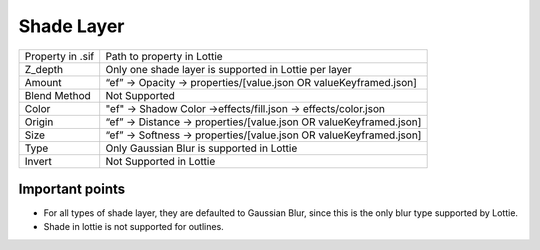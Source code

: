 Shade Layer
===========

+------------------+--------------------------------------------------------------------+
| Property in .sif |                     Path to property in Lottie                     |
+------------------+--------------------------------------------------------------------+
|      Z_depth     |        Only one shade layer is supported in Lottie per layer       |
+------------------+--------------------------------------------------------------------+
|      Amount      |  “ef” -> Opacity -> properties/[value.json OR valueKeyframed.json] |
+------------------+--------------------------------------------------------------------+
|   Blend Method   |                            Not Supported                           |
+------------------+--------------------------------------------------------------------+
|       Color      |   "ef" -> Shadow Color ->effects/fill.json -> effects/color.json   |
+------------------+--------------------------------------------------------------------+
|      Origin      | “ef” -> Distance -> properties/[value.json OR valueKeyframed.json] |
+------------------+--------------------------------------------------------------------+
|       Size       | “ef” -> Softness -> properties/[value.json OR valueKeyframed.json] |
+------------------+--------------------------------------------------------------------+
|       Type       |              Only Gaussian Blur is supported in Lottie             |
+------------------+--------------------------------------------------------------------+
|      Invert      |                       Not Supported in Lottie                      |
+------------------+--------------------------------------------------------------------+

Important points
----------------

- For all types of shade layer, they are defaulted to Gaussian Blur, since this is the only blur type supported by Lottie. 
- Shade in lottie is not supported for outlines.